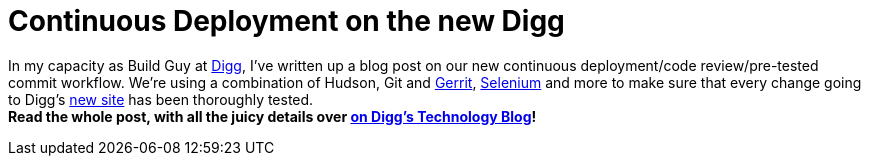 = Continuous Deployment on the new Digg
:page-tags: general , core ,guest post ,links ,plugins , jenkinsci
:page-author: abayer

In my capacity as Build Guy at https://digg.com[Digg], I've written up a blog post on our new continuous deployment/code review/pre-tested commit workflow. We're using a combination of Hudson, Git and https://code.google.com/p/gerrit/[Gerrit], https://seleniumhq.org/[Selenium] and more to make sure that every change going to Digg's https://new.digg.com[new site] has been thoroughly tested. +
*Read the whole post, with all the juicy details over https://about.digg.com/blog/continuous-deployment-code-review-and-pre-tested-commits-digg4[on Digg's Technology Blog]!*
